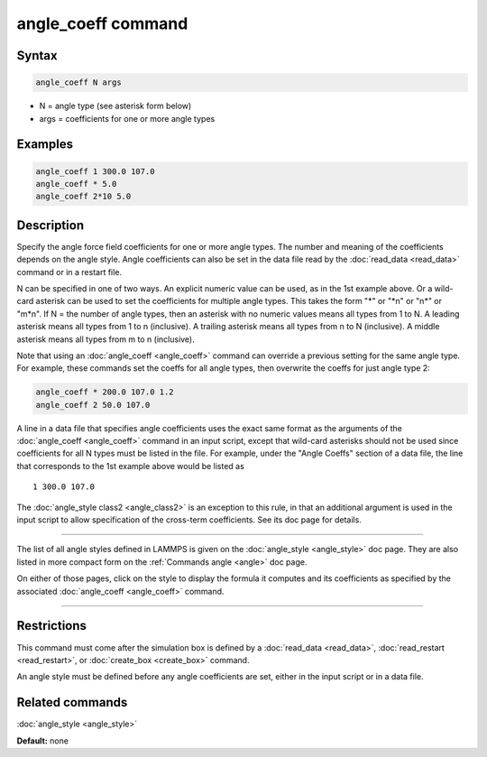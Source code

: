 .. index:: angle_coeff

angle_coeff command
===================

Syntax
""""""

.. code-block:: LAMMPS

   angle_coeff N args

* N = angle type (see asterisk form below)
* args = coefficients for one or more angle types

Examples
""""""""

.. code-block:: LAMMPS

   angle_coeff 1 300.0 107.0
   angle_coeff * 5.0
   angle_coeff 2*10 5.0

Description
"""""""""""

Specify the angle force field coefficients for one or more angle types.
The number and meaning of the coefficients depends on the angle style.
Angle coefficients can also be set in the data file read by the
:doc:`read_data <read_data>` command or in a restart file.

N can be specified in one of two ways.  An explicit numeric value can
be used, as in the 1st example above.  Or a wild-card asterisk can be
used to set the coefficients for multiple angle types.  This takes the
form "\*" or "\*n" or "n\*" or "m\*n".  If N = the number of angle types,
then an asterisk with no numeric values means all types from 1 to N.  A
leading asterisk means all types from 1 to n (inclusive).  A trailing
asterisk means all types from n to N (inclusive).  A middle asterisk
means all types from m to n (inclusive).

Note that using an :doc:`angle_coeff <angle_coeff>` command can override a previous setting
for the same angle type.  For example, these commands set the coeffs
for all angle types, then overwrite the coeffs for just angle type 2:

.. code-block:: LAMMPS

   angle_coeff * 200.0 107.0 1.2
   angle_coeff 2 50.0 107.0

A line in a data file that specifies angle coefficients uses the exact
same format as the arguments of the :doc:`angle_coeff <angle_coeff>` command in an input
script, except that wild-card asterisks should not be used since
coefficients for all N types must be listed in the file.  For example,
under the "Angle Coeffs" section of a data file, the line that
corresponds to the 1st example above would be listed as

.. parsed-literal::

   1 300.0 107.0

The :doc:`angle_style class2 <angle_class2>` is an exception to this
rule, in that an additional argument is used in the input script to
allow specification of the cross-term coefficients.   See its
doc page for details.

----------

The list of all angle styles defined in LAMMPS is given on the
:doc:`angle_style <angle_style>` doc page.  They are also listed in more
compact form on the :ref:`Commands angle <angle>` doc
page.

On either of those pages, click on the style to display the formula it
computes and its coefficients as specified by the associated
:doc:`angle_coeff <angle_coeff>` command.

----------

Restrictions
""""""""""""

This command must come after the simulation box is defined by a
:doc:`read_data <read_data>`, :doc:`read_restart <read_restart>`, or
:doc:`create_box <create_box>` command.

An angle style must be defined before any angle coefficients are
set, either in the input script or in a data file.

Related commands
""""""""""""""""

:doc:`angle_style <angle_style>`

**Default:** none
